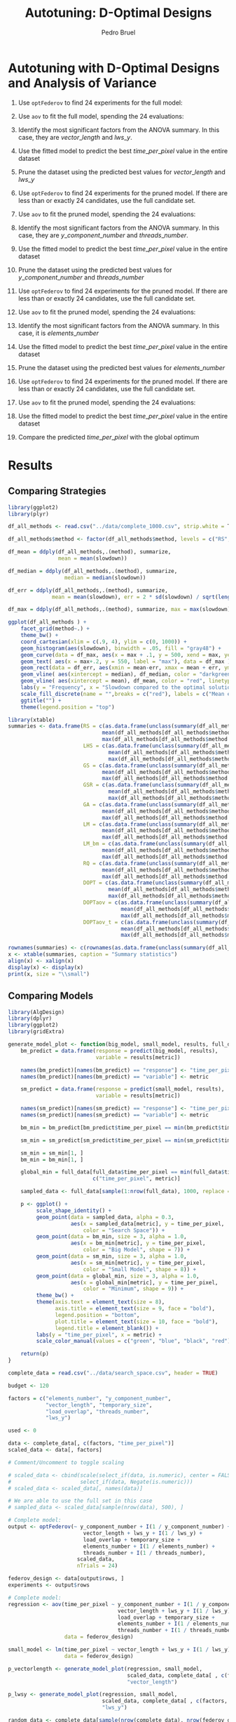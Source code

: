 # -*- mode: org -*-
# -*- coding: utf-8 -*-
#+STARTUP: overview indent inlineimages logdrawer
#+TITLE: Autotuning: D-Optimal Designs
#+AUTHOR:      Pedro Bruel
#+LANGUAGE:    en
#+TAGS: noexport(n) Stats(S)
#+TAGS: Teaching(T) R(R) OrgMode(O) Python(P)
#+TAGS: Book(b) DOE(D) Code(C) NODAL(N) FPGA(F) Autotuning(A) Arnaud(r)
#+TAGS: DataVis(v) PaperReview(W)
#+EXPORT_SELECT_TAGS: Blog
#+OPTIONS:   H:3 num:t toc:t \n:nil @:t ::t |:t ^:t -:t f:t *:t <:t
#+OPTIONS:   TeX:t LaTeX:nil skip:nil d:nil todo:t pri:nil tags:not-in-toc
#+EXPORT_SELECT_TAGS: export
#+EXPORT_EXCLUDE_TAGS: noexport
#+COLUMNS: %25ITEM %TODO %3PRIORITY %TAGS
#+SEQ_TODO: TODO(t!) STARTED(s!) WAITING(w@) APPT(a!) | DONE(d!) CANCELLED(c!) DEFERRED(f!)

#+LATEX_CLASS_OPTIONS: [final,12pt,a4paper]
#+LATEX_HEADER: \usepackage{graphicx}
#+LATEX_HEADER: \usepackage{amssymb}
#+LATEX_HEADER: \usepackage[margin=0.6in]{geometry}
#+LATEX_HEADER: \usepackage{booktabs}
#+LATEX_HEADER: \usepackage{xcolor}
#+LATEX_HEADER: \usepackage{sourcecodepro}
#+LATEX_HEADER: \usepackage{url}
#+LATEX_HEADER: \usepackage{listings}
#+LATEX_HEADER: \usepackage[utf8]{inputenc}
#+LATEX_HEADER: \usepackage[english]{babel}
#+LATEX_HEADER: \usepackage{multirow}
#+LATEX_HEADER: \usepackage{textcomp}
#+LATEX_HEADER: \usepackage{caption}
#+LATEX_HEADER: \usepackage{hyperref}
#+LATEX_HEADER: \usepackage{sourcecodepro}
#+LATEX_HEADER: \usepackage{booktabs}
#+LATEX_HEADER: \usepackage{array}
#+LATEX_HEADER: \usepackage{listings}
#+LATEX_HEADER: \usepackage{graphicx}
#+LATEX_HEADER: \usepackage[english]{babel}
#+LATEX_HEADER: \usepackage[scale=2]{ccicons}
#+LATEX_HEADER: \usepackage{url}
#+LATEX_HEADER: \usepackage{relsize}
#+LATEX_HEADER: \usepackage{amsmath}
#+LATEX_HEADER: \usepackage{bm}
#+LATEX_HEADER: \usepackage{wasysym}
#+LATEX_HEADER: \usepackage{ragged2e}
#+LATEX_HEADER: \usepackage{textcomp}
#+LATEX_HEADER: \usepackage{pgfplots}
#+LATEX_HEADER: \usepgfplotslibrary{dateplot}
#+LATEX_HEADER: \setsansfont[BoldFont={Source Sans Pro Semibold},Numbers={OldStyle}]{Source Sans Pro}
#+LATEX_HEADER: \lstdefinelanguage{Julia}%
#+LATEX_HEADER:   {morekeywords={abstract,struct,break,case,catch,const,continue,do,else,elseif,%
#+LATEX_HEADER:       end,export,false,for,function,immutable,mutable,using,import,importall,if,in,%
#+LATEX_HEADER:       macro,module,quote,return,switch,true,try,catch,type,typealias,%
#+LATEX_HEADER:       while,<:,+,-,::,/},%
#+LATEX_HEADER:    sensitive=true,%
#+LATEX_HEADER:    alsoother={$},%
#+LATEX_HEADER:    morecomment=[l]\#,%
#+LATEX_HEADER:    morecomment=[n]{\#=}{=\#},%
#+LATEX_HEADER:    morestring=[s]{"}{"},%
#+LATEX_HEADER:    morestring=[m]{'}{'},%
#+LATEX_HEADER: }[keywords,comments,strings]%
#+LATEX_HEADER: \lstset{ %
#+LATEX_HEADER:   backgroundcolor={},
#+LATEX_HEADER:   basicstyle=\ttfamily\scriptsize,
#+LATEX_HEADER:   breakatwhitespace=true,
#+LATEX_HEADER:   breaklines=true,
#+LATEX_HEADER:   captionpos=n,
#+LATEX_HEADER:   commentstyle=\color{black},
#+LATEX_HEADER:   extendedchars=true,
#+LATEX_HEADER:   frame=n,
#+LATEX_HEADER:   keywordstyle=\color{black},
#+LATEX_HEADER:   language=R,
#+LATEX_HEADER:   rulecolor=\color{black},
#+LATEX_HEADER:   showspaces=false,
#+LATEX_HEADER:   showstringspaces=false,
#+LATEX_HEADER:   showtabs=false,
#+LATEX_HEADER:   stepnumber=2,
#+LATEX_HEADER:   stringstyle=\color{gray},
#+LATEX_HEADER:   tabsize=2,
#+LATEX_HEADER: }
#+LATEX_HEADER: \renewcommand*{\UrlFont}{\ttfamily\smaller\relax}

* Setup: Generating the Data                                       :noexport:
#+HEADER: :exports none
#+BEGIN_SRC shell
Rscript ../src/dopt_anova.r
#+END_SRC

#+HEADER: :exports none
#+BEGIN_SRC shell
Rscript ../src/lm_bm.r
#+END_SRC

* Autotuning with D-Optimal Designs and Analysis of Variance
1. Use ~optFederov~ to find 24 experiments for the full model:
    \begin{align*}
        Y = & \; y\_component\_number + 1 / y\_component\_number + \\
            & \; vector\_length + lws\_y + 1 / lws\_y + \\
            & \; load\_overlap + temporary\_size + \\
            & \; elements\_number + 1 / elements\_number + \\
            & \; threads\_number + 1 / threads\_number
    \end{align*}
2. Use ~aov~ to fit the full model, spending the 24 evaluations:
    \begin{align*}
          time\_per\_pixel = & \; y\_component\_number + 1 / y\_component\_number + \\
                            & \; vector\_length + lws\_y + 1 / lws\_y + \\
                            & \; load\_overlap + temporary\_size + \\
                            & \; elements\_number + 1 / elements\_number + \\
                            & \; threads\_number + 1 / threads\_number
    \end{align*}
4. Identify the most significant factors from the ANOVA summary. In this
   case, they are $vector\_length$ and $lws\_y$.
5. Use the fitted model to predict the best $time\_per\_pixel$ value in the
   entire dataset
6. Prune the dataset using the predicted best values for $vector\_length$ and $lws\_y$
7. Use ~optFederov~ to find 24 experiments for the pruned model. If there are less
   than or exactly 24 candidates, use the full candidate set.
    \begin{align*}
        Y = & \; y\_component\_number + 1 / y\_component\_number + \\
            & \; load\_overlap + temporary\_size + \\
            & \; elements\_number + 1 / elements\_number + \\
            & \; threads\_number + 1 / threads\_number
    \end{align*}
8. Use ~aov~ to fit the pruned model, spending the 24 evaluations:
    \begin{align*}
          time\_per\_pixel = & \; y\_component\_number + 1 / y\_component\_number + \\
                            & \; load\_overlap + temporary\_size + \\
                            & \; elements\_number + 1 / elements\_number + \\
                            & \; threads\_number + 1 / threads\_number
    \end{align*}
9. Identify the most significant factors from the ANOVA summary. In this
   case, they are $y\_component\_number$ and $threads\_number$.
10. Use the fitted model to predict the best $time\_per\_pixel$ value in the
    entire dataset
11. Prune the dataset using the predicted best values for $y\_component\_number$ and
    $threads\_number$
12. Use ~optFederov~ to find 24 experiments for the pruned model. If there are less
    than or exactly 24 candidates, use the full candidate set.
    \begin{align*}
        Y = & \; load\_overlap + temporary\_size + \\
            & \; elements\_number + 1 / elements\_number
    \end{align*}
13. Use ~aov~ to fit the pruned model, spending the 24 evaluations:
    \begin{align*}
          time\_per\_pixel = & \; load\_overlap + temporary\_size + \\
                            & \; elements\_number + 1 / elements\_number
    \end{align*}
14. Identify the most significant factors from the ANOVA summary. In this
    case, it is $elements\_number$
15. Use the fitted model to predict the best $time\_per\_pixel$ value in the
    entire dataset
16. Prune the dataset using the predicted best values for $elements\_number$
12. Use ~optFederov~ to find 24 experiments for the pruned model. If there are less
    than or exactly 24 candidates, use the full candidate set.
    \begin{align*}
        Y = load\_overlap + temporary\_size
    \end{align*}
13. Use ~aov~ to fit the pruned model, spending the 24 evaluations:
    \begin{align*}
          time\_per\_pixel = load\_overlap + temporary\_size
    \end{align*}
15. Use the fitted model to predict the best $time\_per\_pixel$ value in the
    entire dataset
16. Compare the predicted $time\_per\_pixel$ with the global optimum
* Results
** Comparing Strategies
#+HEADER: :file ../img/comparison_histogram.pdf :exports results :width 7 :height 8
#+BEGIN_SRC R :results output graphics  :session *R*
library(ggplot2)
library(plyr)

df_all_methods <- read.csv("../data/complete_1000.csv", strip.white = T, header = T)

df_all_methods$method <- factor(df_all_methods$method, levels = c("RS","LHS","GS","GSR","GA","LM", "LM_bm","RQ", "DOPT", "DOPTaov", "DOPTaov_t"))

df_mean = ddply(df_all_methods,.(method), summarize,
                mean = mean(slowdown))

df_median = ddply(df_all_methods,.(method), summarize,
                  median = median(slowdown))

df_err = ddply(df_all_methods,.(method), summarize,
              mean = mean(slowdown), err = 2 * sd(slowdown) / sqrt(length(slowdown)))

df_max = ddply(df_all_methods,.(method), summarize, max = max(slowdown))

ggplot(df_all_methods ) +
    facet_grid(method~.) +
    theme_bw() +
    coord_cartesian(xlim = c(.9, 4), ylim = c(0, 1000)) +
    geom_histogram(aes(slowdown), binwidth = .05, fill = "gray48") +
    geom_curve(data = df_max, aes(x = max + .1, y = 500, xend = max, yend = 5), arrow = arrow(length = unit(0.05, "npc")), curvature = 0.3) +
    geom_text( aes(x = max+.2, y = 550, label = "max"), data = df_max ) +
    geom_rect(data = df_err, aes(xmin = mean-err, xmax = mean + err, ymin = 0, ymax = 1000, fill = "red"), alpha = 0.3) +
    geom_vline( aes(xintercept = median), df_median, color = "darkgreen", linetype = 3 ) +
    geom_vline( aes(xintercept = mean), df_mean, color = "red", linetype = 2 ) +
    labs(y = "Frequency", x = "Slowdown compared to the optimal solution") +
    scale_fill_discrete(name = "",breaks = c("red"), labels = c("Mean error")) +
    ggtitle("") +
    theme(legend.position = "top")
#+END_SRC

#+RESULTS:
[[file:../img/comparison_histogram.pdf]]

#+HEADER: :results output latex :session *R* :exports results
#+BEGIN_SRC R
library(xtable)
summaries <- data.frame(RS = c(as.data.frame(unclass(summary(df_all_methods[df_all_methods$method == "RS", ]$slowdown)))[ , 1],
                              mean(df_all_methods[df_all_methods$method == "RS",]$point_number),
                              max(df_all_methods[df_all_methods$method == "LHS",]$point_number)),
                        LHS = c(as.data.frame(unclass(summary(df_all_methods[df_all_methods$method == "LHS", ]$slowdown)))[ , 1],
                                mean(df_all_methods[df_all_methods$method == "LHS",]$point_number),
                                max(df_all_methods[df_all_methods$method == "LHS",]$point_number)),
                        GS = c(as.data.frame(unclass(summary(df_all_methods[df_all_methods$method == "GS", ]$slowdown)))[ , 1],
                              mean(df_all_methods[df_all_methods$method == "GS",]$point_number),
                              max(df_all_methods[df_all_methods$method == "GS",]$point_number)),
                        GSR = c(as.data.frame(unclass(summary(df_all_methods[df_all_methods$method == "GSR", ]$slowdown)))[ , 1],
                                mean(df_all_methods[df_all_methods$method == "GSR",]$point_number),
                                max(df_all_methods[df_all_methods$method == "GSR",]$point_number)),
                        GA = c(as.data.frame(unclass(summary(df_all_methods[df_all_methods$method == "GA", ]$slowdown)))[ , 1],
                              mean(df_all_methods[df_all_methods$method == "GA",]$point_number),
                              max(df_all_methods[df_all_methods$method == "GA",]$point_number)),
                        LM = c(as.data.frame(unclass(summary(df_all_methods[df_all_methods$method == "LM", ]$slowdown)))[ , 1],
                              mean(df_all_methods[df_all_methods$method == "LM",]$point_number),
                              max(df_all_methods[df_all_methods$method == "LM",]$point_number)),
                        LM_bm = c(as.data.frame(unclass(summary(df_all_methods[df_all_methods$method == "LM_bm", ]$slowdown)))[ , 1],
                              mean(df_all_methods[df_all_methods$method == "LM_bm",]$point_number),
                              max(df_all_methods[df_all_methods$method == "LM_bm",]$point_number)),
                        RQ = c(as.data.frame(unclass(summary(df_all_methods[df_all_methods$method == "RQ", ]$slowdown)))[ , 1],
                              mean(df_all_methods[df_all_methods$method == "RQ",]$point_number),
                              max(df_all_methods[df_all_methods$method == "RQ",]$point_number)),
                        DOPT = c(as.data.frame(unclass(summary(df_all_methods[df_all_methods$method == "DOPT", ]$slowdown)))[ , 1],
                                mean(df_all_methods[df_all_methods$method == "DOPT",]$point_number),
                                max(df_all_methods[df_all_methods$method == "DOPT",]$point_number)),
                        DOPTaov = c(as.data.frame(unclass(summary(df_all_methods[df_all_methods$method == "DOPTaov", ]$slowdown)))[ , 1],
                                    mean(df_all_methods[df_all_methods$method == "DOPTaov",]$point_number),
                                    max(df_all_methods[df_all_methods$method == "DOPTaov",]$point_number)),
                        DOPTaov_t = c(as.data.frame(unclass(summary(df_all_methods[df_all_methods$method == "DOPTaov_t", ]$slowdown)))[ , 1],
                                    mean(df_all_methods[df_all_methods$method == "DOPTaov_t",]$point_number),
                                    max(df_all_methods[df_all_methods$method == "DOPTaov_t",]$point_number)))

rownames(summaries) <- c(rownames(as.data.frame(unclass(summary(df_all_methods[df_all_methods$method == "RS", ]$slowdown)))), "Mean Pt.", "Max Pt.")
x <- xtable(summaries, caption = "Summary statistics")
align(x) <- xalign(x)
display(x) <- display(x)
print(x, size = "\\small")
#+END_SRC

#+RESULTS:
#+BEGIN_EXPORT latex
% latex table generated in R 3.4.4 by xtable 1.8-2 package
% Tue May 15 22:06:10 2018
\begin{table}[ht]
\centering
\begingroup\small
\begin{tabular}{lrrrrrrrrrr}
  \hline
 & RS & LHS & GS & GSR & LM & LM\_bm & RQ & DOPT & DOPTaov & DOPTaov\_t \\ 
  \hline
Min. & 1.00 & 1.00 & 1.00 & 1.00 & 1.01 & 1.01 & 1.01 & 1.38 & 1.01 & 1.01 \\ 
  1st Qu. & 1.03 & 1.09 & 1.35 & 1.07 & 1.01 & 1.01 & 1.01 & 1.64 & 1.01 & 1.01 \\ 
  Median & 1.08 & 1.19 & 1.80 & 1.19 & 1.01 & 1.03 & 1.01 & 1.64 & 1.01 & 1.01 \\ 
  Mean & 1.10 & 1.17 & 6.46 & 1.23 & 1.02 & 1.03 & 1.02 & 1.68 & 1.01 & 1.01 \\ 
  3rd Qu. & 1.18 & 1.24 & 6.31 & 1.33 & 1.01 & 1.03 & 1.01 & 1.64 & 1.01 & 1.01 \\ 
  Max. & 1.39 & 1.52 & 124.76 & 3.16 & 3.77 & 3.80 & 2.06 & 2.91 & 1.08 & 1.01 \\ 
  NA's & 1000.00 & 1000.00 & 1000.00 & 1000.00 & 1000.00 & 1000.00 & 1000.00 & 1000.00 & 1000.00 & 1000.00 \\ 
  Mean Pt. &  &  &  &  &  &  &  &  &  &  \\ 
  Max Pt. &  &  &  &  &  &  &  &  &  &  \\ 
   \hline
\end{tabular}
\endgroup
\caption{Summary statistics} 
\end{table}
#+END_EXPORT
** Comparing Models
#+HEADER: :file ../img/model_comparison.pdf :exports results :width 9 :height 13
#+HEADER: :results graphics output :session *R*
#+BEGIN_SRC R
library(AlgDesign)
library(dplyr)
library(ggplot2)
library(gridExtra)

generate_model_plot <- function(big_model, small_model, results, full_data, metric) {
    bm_predict = data.frame(response = predict(big_model, results),
                            variable = results[metric])

    names(bm_predict)[names(bm_predict) == "response"] <- "time_per_pixel"
    names(bm_predict)[names(bm_predict) == "variable"] <- metric

    sm_predict = data.frame(response = predict(small_model, results),
                            variable = results[metric])

    names(sm_predict)[names(sm_predict) == "response"] <- "time_per_pixel"
    names(sm_predict)[names(sm_predict) == "variable"] <- metric

    bm_min = bm_predict[bm_predict$time_per_pixel == min(bm_predict$time_per_pixel), ]

    sm_min = sm_predict[sm_predict$time_per_pixel == min(sm_predict$time_per_pixel), ]

    sm_min = sm_min[1, ]
    bm_min = bm_min[1, ]

    global_min = full_data[full_data$time_per_pixel == min(full_data$time_per_pixel),
                           c("time_per_pixel", metric)]

    sampled_data <- full_data[sample(1:nrow(full_data), 1000, replace = FALSE), ]

    p <- ggplot() + 
         scale_shape_identity() +
         geom_point(data = sampled_data, alpha = 0.3,
                    aes(x = sampled_data[metric], y = time_per_pixel,
                        color = "Search Space")) +
         geom_point(data = bm_min, size = 3, alpha = 1.0,
                    aes(x = bm_min[metric], y = time_per_pixel,
                        color = "Big Model", shape = 7)) +
         geom_point(data = sm_min, size = 3, alpha = 1.0,
                    aes(x = sm_min[metric], y = time_per_pixel,
                        color = "Small Model", shape = 8)) +
         geom_point(data = global_min, size = 3, alpha = 1.0,
                    aes(x = global_min[metric], y = time_per_pixel,
                        color = "Minimum", shape = 9)) +
         theme_bw() + 
         theme(axis.text = element_text(size = 8),
               axis.title = element_text(size = 9, face = "bold"),
               legend.position = "bottom",
               plot.title = element_text(size = 10, face = "bold"),
               legend.title = element_blank()) +
         labs(y = "time_per_pixel", x = metric) +
         scale_color_manual(values = c("green", "blue", "black", "red"))

    return(p)
}

complete_data = read.csv("../data/search_space.csv", header = TRUE)

budget <- 120

factors = c("elements_number", "y_component_number",
            "vector_length", "temporary_size",
            "load_overlap", "threads_number",
            "lws_y")

used <- 0

data <- complete_data[, c(factors, "time_per_pixel")]
scaled_data <- data[, factors]

# Comment/Uncomment to toggle scaling

# scaled_data <- cbind(scale(select_if(data, is.numeric), center = FALSE, scale = TRUE),
#                      select_if(data, Negate(is.numeric)))
# scaled_data <- scaled_data[, names(data)]

# We are able to use the full set in this case
# sampled_data <- scaled_data[sample(nrow(data), 500), ]

# Complete model:
output <- optFederov(~ y_component_number + I(1 / y_component_number) +
                        vector_length + lws_y + I(1 / lws_y) +
                        load_overlap + temporary_size +
                        elements_number + I(1 / elements_number) +
                        threads_number + I(1 / threads_number),
                      scaled_data,
                      nTrials = 24)

federov_design <- data[output$rows, ]
experiments <- output$rows

# Complete model:
regression <- aov(time_per_pixel ~ y_component_number + I(1 / y_component_number) +
                                   vector_length + lws_y + I(1 / lws_y) +
                                   load_overlap + temporary_size +
                                   elements_number + I(1 / elements_number) +
                                   threads_number + I(1 / threads_number),
                  data = federov_design)

small_model <- lm(time_per_pixel ~ vector_length + lws_y + I(1 / lws_y),
                  data = federov_design)

p_vectorlength <- generate_model_plot(regression, small_model,
                                      scaled_data, complete_data[ , c(factors, "time_per_pixel")],
                                      "vector_length")

p_lwsy <- generate_model_plot(regression, small_model,
                              scaled_data, complete_data[ , c(factors, "time_per_pixel")],
                              "lws_y")

random_data <- complete_data[sample(nrow(complete_data), nrow(federov_design)), c(factors, "time_per_pixel")]

big_random <- lm(time_per_pixel ~ y_component_number + I(1 / y_component_number) +
                                  vector_length + lws_y + I(1 / lws_y) +
                                  load_overlap + temporary_size +
                                  elements_number + I(1 / elements_number) +
                                  threads_number + I(1 / threads_number),
                 data = random_data)

small_random <- lm(time_per_pixel ~ vector_length + lws_y + I(1 / lws_y),
                   data = random_data)


r_lwsy <- generate_model_plot(big_random, small_random,
                              random_data, complete_data[ , c(factors, "time_per_pixel")],
                              "lws_y")

r_vectorlength <- generate_model_plot(big_random, small_random,
                                      random_data, complete_data[ , c(factors, "time_per_pixel")],
                                      "vector_length")

used <- used + nrow(federov_design)

# Checking the ANOVA summary we can identify at least two variables
# that seem to have greater impact: 'vector_length' and 'lws_y'.
# Let's fix those variables to their best predicted value so far,
# then fit a new model without them

predicted_best <- data[predict(regression, data) == min(predict(regression, data)), ]

data <- complete_data[complete_data$vector_length == predicted_best$vector_length &
                      complete_data$lws_y == predicted_best$lws_y, c(factors, "time_per_pixel")]
scaled_data <- data[, factors]

if (nrow(scaled_data) > 18) {
    output <- optFederov(~ y_component_number + I(1 / y_component_number) +
                           load_overlap + temporary_size +
                           elements_number + I(1 / elements_number) +
                           threads_number + I(1 / threads_number),
                         scaled_data,
                         nTrials = 18)

    federov_design <- data[output$rows, ]
} else {
    federov_design <- data
}

used_rows <- rownames(federov_design)[!(rownames(federov_design) %in% experiments)]
used <- used + nrow(federov_design[used_rows, ])
experiments <- c(experiments, output$rows[!(output$rows %in% experiments)])

regression <- aov(time_per_pixel ~ y_component_number + I(1 / y_component_number) +
                                   load_overlap + temporary_size +
                                   elements_number + I(1 / elements_number) +
                                   threads_number + I(1 / threads_number),
                  data = federov_design)

small_model <- lm(time_per_pixel ~ y_component_number + I(1 / y_component_number) +
                                   threads_number + I(1 / threads_number),
                  data = federov_design)

p_ycomponentnumber <- generate_model_plot(regression, small_model,
                                          scaled_data, complete_data[ , c(factors, "time_per_pixel")],
                                          "y_component_number")

p_threadsnumber <- generate_model_plot(regression, small_model,
                                       scaled_data, complete_data[ , c(factors, "time_per_pixel")],
                                       "threads_number")

random_data <- complete_data[sample(nrow(complete_data), nrow(federov_design)), c(factors, "time_per_pixel")]

big_random <- lm(time_per_pixel ~ y_component_number + I(1 / y_component_number) +
                                  load_overlap + temporary_size +
                                  elements_number + I(1 / elements_number) +
                                  threads_number + I(1 / threads_number),
                 data = random_data)

small_random <- lm(time_per_pixel ~ y_component_number + I(1 / y_component_number) +
                                    threads_number + I(1 / threads_number),
                   data = random_data)


r_ycomponentnumber <- generate_model_plot(big_random, small_random,
                                          random_data, complete_data[ , c(factors, "time_per_pixel")],
                                          "y_component_number")

r_threadsnumber <- generate_model_plot(big_random, small_random,
                                       random_data, complete_data[ , c(factors, "time_per_pixel")],
                                       "threads_number")

# Checking the ANOVA summary we can identify at least two variables
# that seem to have greater impact: 'y_component_number' and 'threads_number'.
# Let's fix those variables to their best predicted value so far,
# then fit a new model without them

predicted_best <- data[predict(regression, data) == min(predict(regression, data)), ]

data <- complete_data[complete_data$vector_length == predicted_best$vector_length &
                      complete_data$lws_y == predicted_best$lws_y &
                      complete_data$y_component_number == predicted_best$y_component_number &
                      complete_data$threads_number == predicted_best$threads_number, c(factors, "time_per_pixel")]
scaled_data <- data[, factors]

if (nrow(scaled_data) > 10) {
    output <- optFederov(~ load_overlap + temporary_size +
                            elements_number + I(1 / elements_number),
                          scaled_data,
                          nTrials = 10)

    federov_design <- data[output$rows, ]
} else {
    federov_design <- data
}

used_rows <- rownames(federov_design)[!(rownames(federov_design) %in% experiments)]
used <- used + nrow(federov_design[used_rows, ])
experiments <- c(experiments, output$rows[!(output$rows %in% experiments)])

regression <- aov(time_per_pixel ~ load_overlap + temporary_size +
                                    elements_number + I(1 / elements_number),
                  data = federov_design)

small_model <- lm(time_per_pixel ~ elements_number + I(1 / elements_number),
                  data = federov_design)

p_elementsnumber <- generate_model_plot(regression, small_model,
                                        scaled_data, complete_data[ , c(factors, "time_per_pixel")],
                                        "elements_number")

random_data <- complete_data[sample(nrow(complete_data), nrow(federov_design)), c(factors, "time_per_pixel")]

big_random <- lm(time_per_pixel ~ load_overlap + temporary_size +
                                  elements_number + I(1 / elements_number),
                 data = random_data)

small_random <- lm(time_per_pixel ~ elements_number + I(1 / elements_number),
                   data = random_data)

r_elementsnumber <- generate_model_plot(big_random, small_random,
                                        random_data, complete_data[ , c(factors, "time_per_pixel")],
                                        "elements_number")

# Checking the ANOVA summary we can identify, at last, one variable
# that seem to have greater impact: 'elements_number'
# Let's fix it to their best predicted value so far,
# then fit a new model without it

predicted_best <- data[predict(regression, data) == min(predict(regression, data)), ]

data <- complete_data[complete_data$vector_length == predicted_best$vector_length &
                      complete_data$lws_y == predicted_best$lws_y &
                      complete_data$y_component_number == predicted_best$y_component_number &
                      complete_data$threads_number == predicted_best$threads_number &
                      complete_data$elements_number == predicted_best$elements_number, c(factors, "time_per_pixel")]
scaled_data <- data[, factors]

if (nrow(scaled_data) > 6) {
    output <- optFederov(~ load_overlap + temporary_size,
                          scaled_data,
                          nTrials = 6)

    federov_design <- data[output$rows, ]
} else {
    federov_design <- data
}

used_rows <- rownames(federov_design)[!(rownames(federov_design) %in% experiments)]
used <- used + nrow(federov_design[used_rows, ])
experiments <- c(experiments, output$rows[!(output$rows %in% experiments)])

regression <- aov(time_per_pixel ~ load_overlap + temporary_size,
                  data = federov_design)

predicted_best <- data[predict(regression, data) == min(predict(regression, data)), ]

best <- complete_data[complete_data$time_per_pixel == min(complete_data$time_per_pixel), ]
best_row <- rownames(best)

predicted_best$slowdown <- predicted_best$time_per_pixel / best$time_per_pixel
predicted_best$method <- rep("DOPTaov", nrow(predicted_best))
predicted_best$point_number <- rep(used, nrow(predicted_best))
predicted_best$vector_recompute <- rep("true", nrow(predicted_best))

predicted_best <- predicted_best[, c("elements_number", "y_component_number",
                                    "vector_length", "temporary_size", "vector_recompute",
                                    "load_overlap", "threads_number", "lws_y",
                                    "time_per_pixel", "point_number", "method",
                                    "slowdown")]

grid.arrange(p_vectorlength + ggtitle("First Step: D-Opt + aov") , p_lwsy + ggtitle(" "),
             r_vectorlength + ggtitle("First Step: Random Selection + lm"), r_lwsy + ggtitle(" "),
             p_ycomponentnumber + ggtitle("Second Step: D-Opt + aov"), p_threadsnumber + ggtitle(" "),
             r_ycomponentnumber + ggtitle("Second Step: Random Selection + lm"), r_threadsnumber + ggtitle(" "),
             p_elementsnumber + ggtitle("Third Step: D-Opt + aov"),
             r_elementsnumber + ggtitle("Third Step: Random Selection + lm"), nrow = 5)
#+END_SRC

#+RESULTS:
[[file:../img/model_comparison.pdf]]
** Checking Accuracy
To verify the ``accuracy'' of the selected metrics, I adapted the experiment
scripts to check for each removed model variable in the actual =aov= summary.
Those initial choices seem to match in most cases with the variables identified
as most relevant by the =aov= summary, as shown below.

As described previously, at each step a group of variables is removed from the
model based on their "score", that is, the "Pr(>F)" value in the =aov= summary.
I selected at most two variables at each of the three steps, based on preliminary
visual analysis of the =aov= summaries.

To measure how accurate those initial selections were I checked at each step if
the $n$ selected variables were in the $n$ most relevant variables in that
step's =aov= summary. If that was the case I incremented a step-specific
counter. The counters were updated for 1000 iterations and then divided by 1000.
This value represents the accuracy of the static selection in comparison with
the values that would be selected if each individual =aov= summary was analysed.

#+HEADER: :file ../img/doptaov_accuracy.pdf :exports none :width 4 :height 3
#+HEADER: :results graphics output :session *R*
#+BEGIN_SRC R
library(ggplot2)

accuracies_file <- "../data/dopt_accuracies.csv"
results <- read.csv(accuracies_file, strip.white=T, header=T)

names(results) <- c("First", "Second", "Third")
parsed_results = data.frame(names(results), t(results[1, ]))
names(parsed_results) <- c("Steps", "Accuracy")

parsed_results

ggplot(data = parsed_results, aes(x = Steps, y = Accuracy)) +
geom_bar(stat = "identity", width = 0.5) +
#geom_hline(yintercept = 1.0, color = "red", linetype = 2) +
geom_text(aes(label = Accuracy), vjust = 1.6, color = "white", size = 3)+
theme_bw() +
theme(axis.text = element_text(size = 6),
      axis.title = element_text(size = 7, face = "bold"))
#+END_SRC

#+HEADER: :file ../img/lmbm_accuracy.pdf :exports none :width 4 :height 3
#+HEADER: :results graphics output :session *R*
#+BEGIN_SRC R
library(ggplot2)

accuracies_file <- "../data/testing_lm_bm_accuracies.csv"
results <- read.csv(accuracies_file, strip.white=T, header=T)

names(results) <- c("First", "Second", "Third")
parsed_results = data.frame(names(results), t(results[1, ]))
names(parsed_results) <- c("Steps", "Accuracy")

parsed_results

ggplot(data = parsed_results, aes(x = Steps, y = Accuracy)) +
geom_bar(stat = "identity", width = 0.5) +
#geom_hline(yintercept = 1.0, color = "red", linetype = 2) +
geom_text(aes(label = Accuracy), vjust = 1.6, color = "white", size = 3)+
theme_bw() +
theme(axis.text = element_text(size = 6),
      axis.title = element_text(size = 7, face = "bold"))
#+END_SRC

#+RESULTS:
[[file:../img/lmbm_accuracy.pdf]]

#+ATTR_LATEX: :width 0.6\columnwidth
#+CAPTION: D-Optimal Designs with Analysis of Variance
[[file:../img/doptaov_accuracy.pdf]]

#+ATTR_LATEX: :width 0.6\columnwidth
#+CAPTION: Fitting Linear Model using Bigger Model
[[file:../img/lmbm_accuracy.pdf]]
